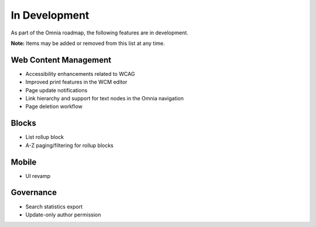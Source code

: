 In Development
===========================================

As part of the Omnia roadmap, the following features are in development.

**Note:**
Items may be added or removed from this list at any time.


Web Content Management
---------------------------------------------

* Accessibility enhancements related to WCAG
* Improved print features in the WCM editor
* Page update notifications
* Link hierarchy and support for text nodes in the Omnia navigation
* Page deletion workflow

Blocks
---------------------------------------------

* List rollup block
* A-Z paging/filtering for rollup blocks

Mobile
---------------------------------------------

* UI revamp

Governance
---------------------------------------------

* Search statistics export
* Update-only author permission

